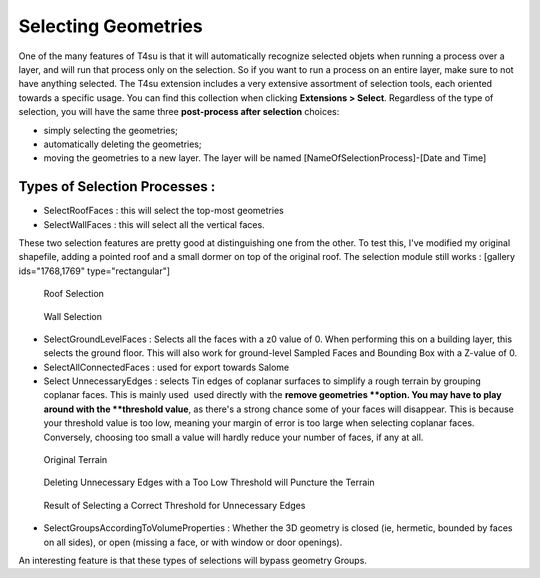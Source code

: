 .. _selecting:

﻿Selecting Geometries
#####################

One of the many features of T4su is that it will automatically recognize
selected objets when running a process over a layer, and will run that
process only on the selection. So if you want to run a process on an
entire layer, make sure to not have anything selected. The T4su
extension includes a very extensive assortment of selection tools, each
oriented towards a specific usage. You can find this collection when
clicking \ **Extensions > Select**. Regardless of the type of selection,
you will have the same three \ **post-process after selection** choices:

-  simply selecting the geometries;
-  automatically deleting the geometries;
-  moving the geometries to a new layer. The layer will be named
   [NameOfSelectionProcess]-[Date and Time]

Types of Selection Processes :
~~~~~~~~~~~~~~~~~~~~~~~~~~~~~~

-  SelectRoofFaces : this will select the top-most geometries
-  SelectWallFaces : this will select all the vertical faces.

These two selection features are pretty good at distinguishing one from
the other. To test this, I've modified my original shapefile, adding a
pointed roof and a small dormer on top of the original roof. The
selection module still works : [gallery ids="1768,1769"
type="rectangular"]

.. figure:: https://t4su.files.wordpress.com/2016/10/selectroof-ensan-mod.png
   :class: wp-image-531 aligncenter
   :width: 630px
   :height: 315px

   Roof Selection

.. figure:: https://t4su.files.wordpress.com/2016/10/selectfaces-ensan-mod.png
   :class: wp-image-531 aligncenter
   :width: 630px
   :height: 315px

   Wall Selection

-  SelectGroundLevelFaces : Selects all the faces with a z0 value of 0.
   When performing this on a building layer, this selects the ground
   floor. This will also work for ground-level Sampled Faces and
   Bounding Box with a Z-value of 0.

-  SelectAllConnectedFaces : used for export towards Salome

-  Select UnnecessaryEdges : selects Tin edges of coplanar surfaces to
   simplify a rough terrain by grouping coplanar faces. This is mainly
   used  used directly with the **remove geometries **\ option. You may
   have to play around with the \ **threshold value**, as there's a
   strong chance some of your faces will disappear. This is because your
   threshold value is too low, meaning your margin of error is too large
   when selecting coplanar faces. Conversely, choosing too small a value
   will hardly reduce your number of faces, if any at all.

.. figure:: https://t4su.files.wordpress.com/2016/10/before-useless-edges.png
   :class: wp-image-531 aligncenter
   :width: 630px
   :height: 315px

   Original Terrain

.. figure:: https://t4su.files.wordpress.com/2016/10/useless-useless-edges.png
   :class: wp-image-531 aligncenter
   :width: 630px
   :height: 315px

   Deleting Unnecessary Edges with a Too Low Threshold will Puncture the Terrain

.. figure:: https://t4su.files.wordpress.com/2016/10/after-useless-edges.png
   :class: wp-image-531 aligncenter
   :width: 630px
   :height: 315px

   Result of Selecting a Correct Threshold for Unnecessary Edges

-  SelectGroupsAccordingToVolumeProperties : Whether the 3D geometry is
   closed (ie, hermetic, bounded by faces on all sides), or open
   (missing a face, or with window or door openings).

An interesting feature is that these types of selections will bypass
geometry Groups.
